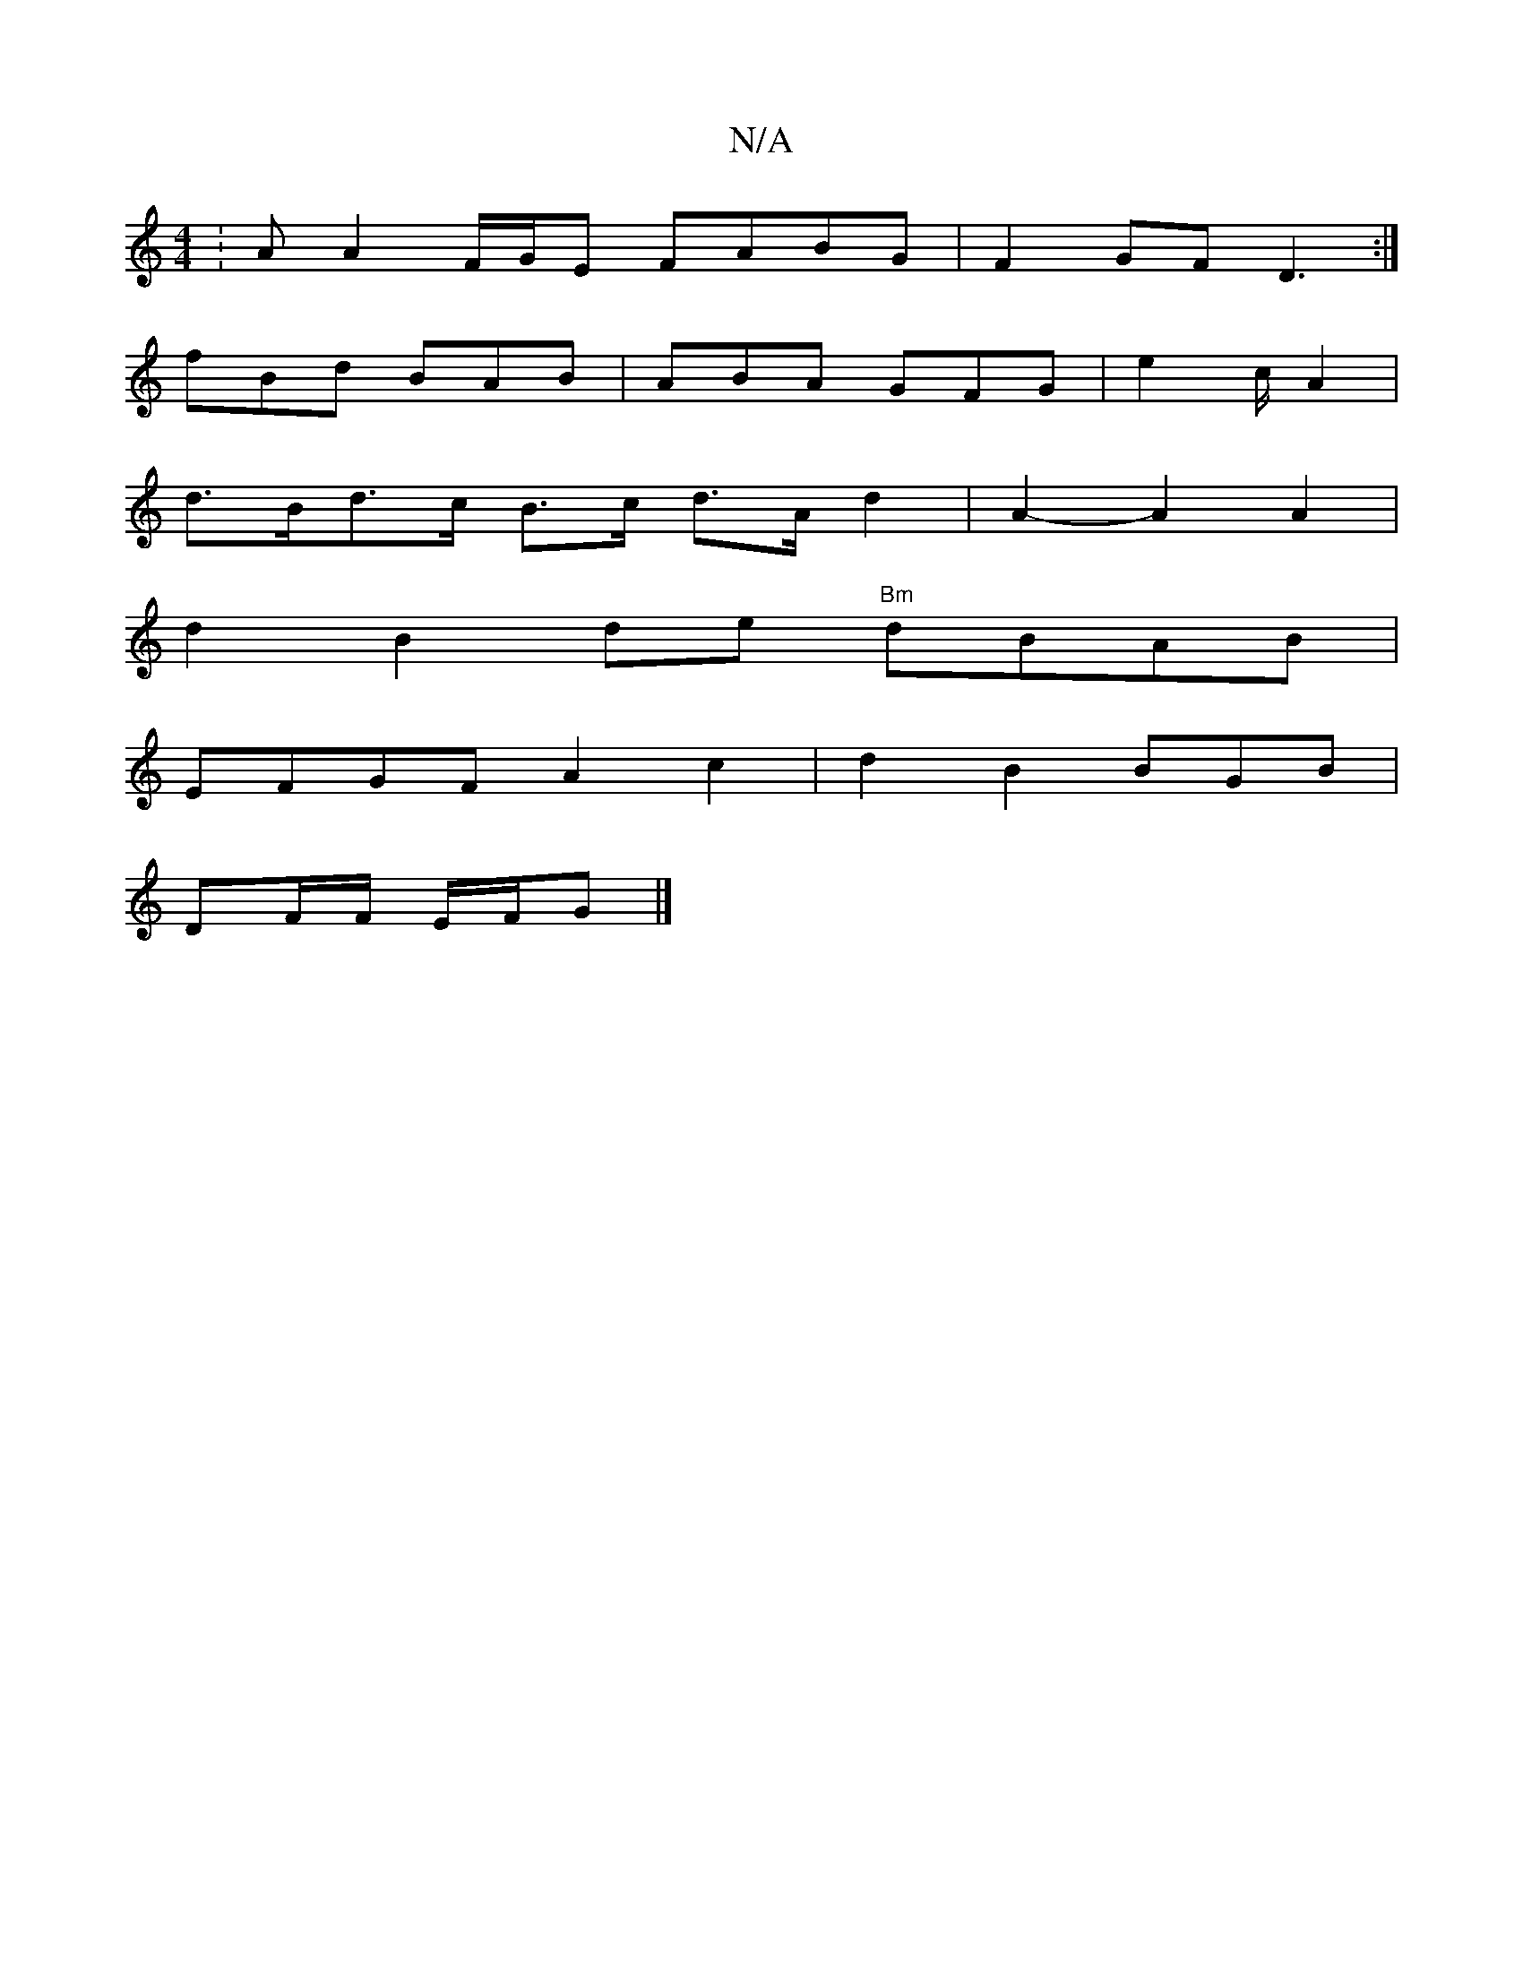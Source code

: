 X:1
T:N/A
M:4/4
R:N/A
K:Cmajor
:AA2F/G/E FABG|F2GF D3:|
fBd BAB|ABA GFG|e2c/2A2 |
d>Bd>c B>c d>Ad2 | A2- A2A2 |
d2B2de "Bm"dBAB|
EFGF A2 c2|d2B2BGB|
DF/F/ E/F/G |]

|:~B3 ABc|(ddB A
edc {aa}e |d2 {G/21}A2Be|
c2 B2 AAGF|GAcd efeg|
"